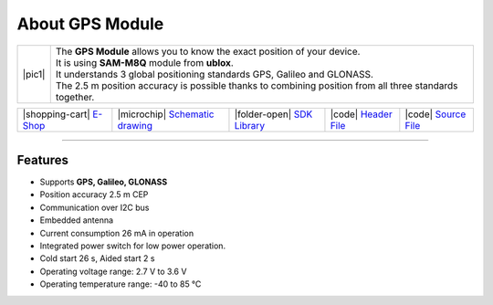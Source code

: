 ################
About GPS Module
################

.. |pic1| thumbnail:: ../_static/hardware/about-gps/gps-module.png
    :width: 300em
    :height: 300em

+------------------------+-----------------------------------------------------------------------------------------------------------+
| |pic1|                 | | The **GPS Module** allows you to know the exact position of your device.                                |
|                        | | It is using **SAM-M8Q** module from **ublox**.                                                          |
|                        | | It understands 3 global positioning standards GPS, Galileo and GLONASS.                                 |
|                        | | The 2.5 m position accuracy is possible thanks to combining position from all three standards together. |
+------------------------+-----------------------------------------------------------------------------------------------------------+

+-----------------------------------------------------------------------+--------------------------------------------------------------------------------------------------------------+--------------------------------------------------------------------------------------+--------------------------------------------------------------------------------------------------+--------------------------------------------------------------------------------------------------+
| |shopping-cart| `E-Shop <https://shop.hardwario.com/gps-module/>`_    | |microchip| `Schematic drawing <https://github.com/hardwario/bc-hardware/tree/master/out/bc-module-gps>`_    | |folder-open| `SDK Library <https://sdk.hardwario.com/group__bc__module__gps.html>`_ | |code| `Header File <https://github.com/hardwario/bcf-sdk/blob/master/bcl/inc/bc_module_gps.h>`_ | |code| `Source File <https://github.com/hardwario/bcf-sdk/blob/master/bcl/src/bc_module_gps.c>`_ |
+-----------------------------------------------------------------------+--------------------------------------------------------------------------------------------------------------+--------------------------------------------------------------------------------------+--------------------------------------------------------------------------------------------------+--------------------------------------------------------------------------------------------------+

----------------------------------------------------------------------------------------------

********
Features
********

- Supports **GPS, Galileo, GLONASS**
- Position accuracy 2.5 m CEP
- Communication over I2C bus
- Embedded antenna
- Current consumption 26 mA in operation
- Integrated power switch for low power operation.
- Cold start 26 s, Aided start 2 s
- Operating voltage range: 2.7 V to 3.6 V
- Operating temperature range: -40 to 85 °C

